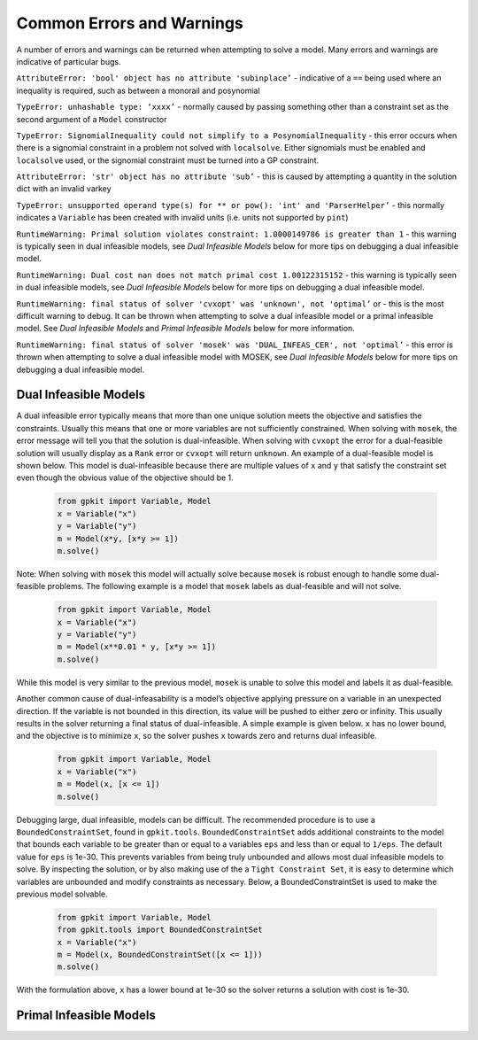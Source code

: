 Common Errors and Warnings
*********************

A number of errors and warnings can be returned when attempting to solve a model. Many errors and warnings are indicative of particular bugs.


``AttributeError: 'bool' object has no attribute 'subinplace’`` - indicative of a ``==`` being used where an inequality is required, such as between a monorail and posynomial 
 
``TypeError: unhashable type: ‘xxxx’`` - normally caused by passing something other than a constraint set as the second argument of a ``Model`` constructor
 
``TypeError: SignomialInequality could not simplify to a PosynomialInequality`` - this error occurs when there is a signomial constraint in a problem not solved with ``localsolve``. Either signomials must be enabled and ``localsolve`` used, or the signomial constraint must be turned into a GP constraint.
 
``AttributeError: 'str' object has no attribute 'sub’`` - this is caused by attempting a quantity in the solution dict with an invalid varkey
 
``TypeError: unsupported operand type(s) for ** or pow(): 'int' and 'ParserHelper’`` - this normally indicates a ``Variable`` has been created with invalid units (i.e. units not supported by ``pint``)
 
``RuntimeWarning: Primal solution violates constraint: 1.0000149786 is greater than 1`` - this warning is typically seen in dual infeasible models, see *Dual Infeasible Models* below for more tips on debugging a dual infeasible model.

``RuntimeWarning: Dual cost nan does not match primal cost 1.00122315152`` - this warning is typically seen in dual infeasible models, see *Dual Infeasible Models* below for more tips on debugging a dual infeasible model.

``RuntimeWarning: final status of solver 'cvxopt' was 'unknown', not 'optimal’`` or - this is the most difficult warning to debug. It can be thrown when attempting to solve a dual infeasible model or a primal infeasible model. See *Dual Infeasible Models* and *Primal Infeasible Models* below for more information.

``RuntimeWarning: final status of solver 'mosek' was 'DUAL_INFEAS_CER', not 'optimal’`` - this error is thrown when attempting to solve a dual infeasible model with MOSEK,  see *Dual Infeasible Models* below for more tips on debugging a dual infeasible model.


Dual Infeasible Models
=============

A dual infeasible error typically means that more than one unique solution meets the objective and satisfies the constraints. Usually this means that one or more variables are not sufficiently constrained.  When solving with ``mosek``, the error message will tell you that the solution is dual-infeasible.  When solving with ``cvxopt`` the error for a dual-feasible solution will usually display as a ``Rank`` error or ``cvxopt`` will return ``unknown``.  An example of a dual-feasible model is shown below. This model is dual-infeasible because there are multiple values of ``x`` and ``y`` that satisfy the constraint set even though the obvious value of the objective should be 1.
 
 .. code-block:: python
 
     from gpkit import Variable, Model
     x = Variable("x")
     y = Variable("y")
     m = Model(x*y, [x*y >= 1])
     m.solve()
 
Note: When solving with ``mosek`` this model will actually solve because ``mosek`` is robust enough to handle some dual-feasible problems. The following example is a model that ``mosek`` labels as dual-feasible and will not solve. 
 
 .. code-block:: python
 
     from gpkit import Variable, Model
     x = Variable("x")
     y = Variable("y")
     m = Model(x**0.01 * y, [x*y >= 1])
     m.solve()
 
While this model is very similar to the previous model, ``mosek`` is unable to solve this model and labels it as dual-feasible.

Another common cause of dual-infeasability is a model’s objective applying pressure on a variable in an unexpected direction. If the variable is not bounded in this direction, its value will be pushed to either zero or infinity. This usually results in the solver returning a final status of dual-infeasible. A simple example is given below. ``x`` has no lower bound, and the objective is to minimize ``x``, so the solver pushes ``x`` towards zero and returns dual infeasible.

 .. code-block:: python
 
     from gpkit import Variable, Model
     x = Variable("x")
     m = Model(x, [x <= 1])
     m.solve()

Debugging large, dual infeasible, models can be difficult. The recommended procedure is to use a ``BoundedConstraintSet``, found in ``gpkit.tools``. ``BoundedConstraintSet`` adds additional constraints to the model that bounds each variable to be greater than or equal to a variables ``eps`` and less than or equal to ``1/eps``. The default value for ``eps`` is 1e-30. This prevents variables from being truly unbounded and allows most dual infeasible models to solve. By inspecting the solution, or by also making use of the a ``Tight Constraint Set``, it is easy to determine which variables are unbounded and modify constraints as necessary. Below, a BoundedConstraintSet is used to make the previous model solvable.

  .. code-block:: python
 
     from gpkit import Variable, Model
     from gpkit.tools import BoundedConstraintSet
     x = Variable("x")
     m = Model(x, BoundedConstraintSet([x <= 1]))
     m.solve()

With the formulation above, ``x`` has a lower bound at 1e-30 so the solver returns a solution with cost is 1e-30.


Primal Infeasible Models
=============


